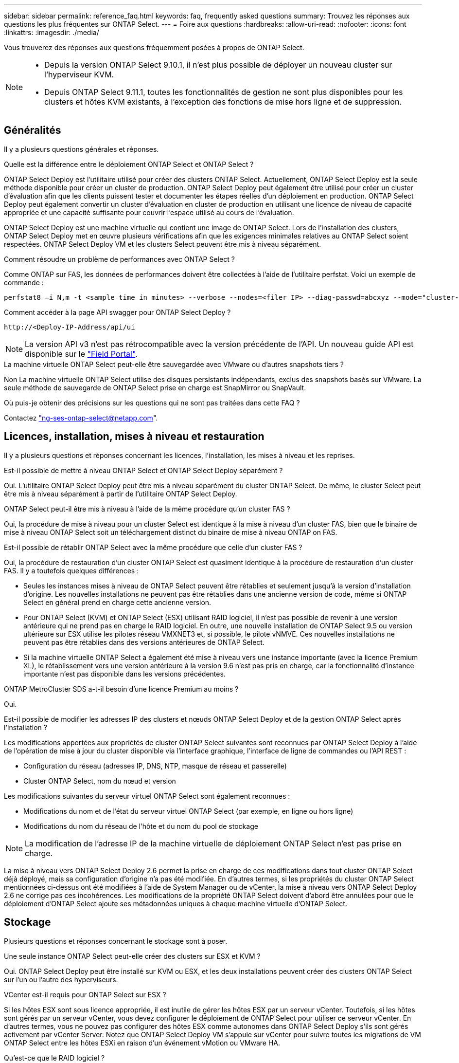 ---
sidebar: sidebar 
permalink: reference_faq.html 
keywords: faq, frequently asked questions 
summary: Trouvez les réponses aux questions les plus fréquentes sur ONTAP Select. 
---
= Foire aux questions
:hardbreaks:
:allow-uri-read: 
:nofooter: 
:icons: font
:linkattrs: 
:imagesdir: ./media/


[role="lead"]
Vous trouverez des réponses aux questions fréquemment posées à propos de ONTAP Select.

[NOTE]
====
* Depuis la version ONTAP Select 9.10.1, il n'est plus possible de déployer un nouveau cluster sur l'hyperviseur KVM.
* Depuis ONTAP Select 9.11.1, toutes les fonctionnalités de gestion ne sont plus disponibles pour les clusters et hôtes KVM existants, à l'exception des fonctions de mise hors ligne et de suppression.


====


== Généralités

Il y a plusieurs questions générales et réponses.

.Quelle est la différence entre le déploiement ONTAP Select et ONTAP Select ?
ONTAP Select Deploy est l'utilitaire utilisé pour créer des clusters ONTAP Select. Actuellement, ONTAP Select Deploy est la seule méthode disponible pour créer un cluster de production. ONTAP Select Deploy peut également être utilisé pour créer un cluster d'évaluation afin que les clients puissent tester et documenter les étapes réelles d'un déploiement en production. ONTAP Select Deploy peut également convertir un cluster d'évaluation en cluster de production en utilisant une licence de niveau de capacité appropriée et une capacité suffisante pour couvrir l'espace utilisé au cours de l'évaluation.

ONTAP Select Deploy est une machine virtuelle qui contient une image de ONTAP Select. Lors de l'installation des clusters, ONTAP Select Deploy met en œuvre plusieurs vérifications afin que les exigences minimales relatives au ONTAP Select soient respectées. ONTAP Select Deploy VM et les clusters Select peuvent être mis à niveau séparément.

.Comment résoudre un problème de performances avec ONTAP Select ?
Comme ONTAP sur FAS, les données de performances doivent être collectées à l'aide de l'utilitaire perfstat. Voici un exemple de commande :

[listing]
----
perfstat8 –i N,m -t <sample time in minutes> --verbose --nodes=<filer IP> --diag-passwd=abcxyz --mode="cluster-mode" > <name of output file>
----
.Comment accéder à la page API swagger pour ONTAP Select Deploy ?
[listing]
----
http://<Deploy-IP-Address/api/ui
----

NOTE: La version API v3 n'est pas rétrocompatible avec la version précédente de l'API. Un nouveau guide API est disponible sur le https://library.netapp.com/ecm/ecm_download_file/ECMLP2845694["Field Portal"].

.La machine virtuelle ONTAP Select peut-elle être sauvegardée avec VMware ou d'autres snapshots tiers ?
Non La machine virtuelle ONTAP Select utilise des disques persistants indépendants, exclus des snapshots basés sur VMware. La seule méthode de sauvegarde de ONTAP Select prise en charge est SnapMirror ou SnapVault.

.Où puis-je obtenir des précisions sur les questions qui ne sont pas traitées dans cette FAQ ?
Contactez link:mailto:ng-ses-ontap-select@netapp.com["ng-ses-ontap-select@netapp.com"].



== Licences, installation, mises à niveau et restauration

Il y a plusieurs questions et réponses concernant les licences, l'installation, les mises à niveau et les reprises.

.Est-il possible de mettre à niveau ONTAP Select et ONTAP Select Deploy séparément ?
Oui. L'utilitaire ONTAP Select Deploy peut être mis à niveau séparément du cluster ONTAP Select. De même, le cluster Select peut être mis à niveau séparément à partir de l'utilitaire ONTAP Select Deploy.

.ONTAP Select peut-il être mis à niveau à l'aide de la même procédure qu'un cluster FAS ?
Oui, la procédure de mise à niveau pour un cluster Select est identique à la mise à niveau d'un cluster FAS, bien que le binaire de mise à niveau ONTAP Select soit un téléchargement distinct du binaire de mise à niveau ONTAP on FAS.

.Est-il possible de rétablir ONTAP Select avec la même procédure que celle d'un cluster FAS ?
Oui, la procédure de restauration d'un cluster ONTAP Select est quasiment identique à la procédure de restauration d'un cluster FAS. Il y a toutefois quelques différences :

* Seules les instances mises à niveau de ONTAP Select peuvent être rétablies et seulement jusqu'à la version d'installation d'origine. Les nouvelles installations ne peuvent pas être rétablies dans une ancienne version de code, même si ONTAP Select en général prend en charge cette ancienne version.
* Pour ONTAP Select (KVM) et ONTAP Select (ESX) utilisant RAID logiciel, il n'est pas possible de revenir à une version antérieure qui ne prend pas en charge le RAID logiciel. En outre, une nouvelle installation de ONTAP Select 9.5 ou version ultérieure sur ESX utilise les pilotes réseau VMXNET3 et, si possible, le pilote vNMVE. Ces nouvelles installations ne peuvent pas être rétablies dans des versions antérieures de ONTAP Select.
* Si la machine virtuelle ONTAP Select a également été mise à niveau vers une instance importante (avec la licence Premium XL), le rétablissement vers une version antérieure à la version 9.6 n'est pas pris en charge, car la fonctionnalité d'instance importante n'est pas disponible dans les versions précédentes.


.ONTAP MetroCluster SDS a-t-il besoin d'une licence Premium au moins ?
Oui.

.Est-il possible de modifier les adresses IP des clusters et nœuds ONTAP Select Deploy et de la gestion ONTAP Select après l'installation ?
Les modifications apportées aux propriétés de cluster ONTAP Select suivantes sont reconnues par ONTAP Select Deploy à l'aide de l'opération de mise à jour du cluster disponible via l'interface graphique, l'interface de ligne de commandes ou l'API REST :

* Configuration du réseau (adresses IP, DNS, NTP, masque de réseau et passerelle)
* Cluster ONTAP Select, nom du nœud et version


Les modifications suivantes du serveur virtuel ONTAP Select sont également reconnues :

* Modifications du nom et de l'état du serveur virtuel ONTAP Select (par exemple, en ligne ou hors ligne)
* Modifications du nom du réseau de l'hôte et du nom du pool de stockage



NOTE: La modification de l'adresse IP de la machine virtuelle de déploiement ONTAP Select n'est pas prise en charge.

La mise à niveau vers ONTAP Select Deploy 2.6 permet la prise en charge de ces modifications dans tout cluster ONTAP Select déjà déployé, mais sa configuration d'origine n'a pas été modifiée. En d'autres termes, si les propriétés du cluster ONTAP Select mentionnées ci-dessus ont été modifiées à l'aide de System Manager ou de vCenter, la mise à niveau vers ONTAP Select Deploy 2.6 ne corrige pas ces incohérences. Les modifications de la propriété ONTAP Select doivent d'abord être annulées pour que le déploiement d'ONTAP Select ajoute ses métadonnées uniques à chaque machine virtuelle d'ONTAP Select.



== Stockage

Plusieurs questions et réponses concernant le stockage sont à poser.

.Une seule instance ONTAP Select peut-elle créer des clusters sur ESX et KVM ?
Oui. ONTAP Select Deploy peut être installé sur KVM ou ESX, et les deux installations peuvent créer des clusters ONTAP Select sur l'un ou l'autre des hyperviseurs.

.VCenter est-il requis pour ONTAP Select sur ESX ?
Si les hôtes ESX sont sous licence appropriée, il est inutile de gérer les hôtes ESX par un serveur vCenter. Toutefois, si les hôtes sont gérés par un serveur vCenter, vous devez configurer le déploiement de ONTAP Select pour utiliser ce serveur vCenter. En d'autres termes, vous ne pouvez pas configurer des hôtes ESX comme autonomes dans ONTAP Select Deploy s'ils sont gérés activement par vCenter Server. Notez que ONTAP Select Deploy VM s'appuie sur vCenter pour suivre toutes les migrations de VM ONTAP Select entre les hôtes ESXi en raison d'un événement vMotion ou VMware HA.

.Qu'est-ce que le RAID logiciel ?
ONTAP Select peut utiliser des serveurs sans contrôleur RAID matériel. Dans ce cas, la fonctionnalité RAID est implémentée dans le logiciel. Avec la technologie RAID logicielle, les disques SSD et NVMe sont pris en charge. Le démarrage ONTAP Select et les disques centraux doivent tout de même résider dans une partition virtualisée (pool de stockage ou datastore). ONTAP Select utilise RD2 (partitionnement données-racines) pour partitionner les disques SSD. La partition racine ONTAP Select réside donc sur les mêmes piles de disques physiques utilisées pour les agrégats de données. Toutefois, l'agrégat racine, l'amorçage et les disques virtualisés centraux ne sont pas pris en compte par rapport à la licence de capacité.

Toutes les méthodes RAID disponibles sur les systèmes AFF/FAS sont également disponibles pour ONTAP Select. Notamment RAID 4, RAID DP et RAID-TEC. Le nombre minimal de disques SSD varie en fonction du type de configuration RAID choisi. Les meilleures pratiques exigent la présence d'au moins une pièce de rechange. Les disques de secours et de parité ne sont pas pris en compte pour la licence de capacité.

.En quoi le RAID logiciel est-il différent d'une configuration RAID matérielle ?
La technologie RAID logicielle est une couche de la pile logicielle ONTAP. Le logiciel RAID offre un contrôle plus administratif, car les disques physiques sont partitionnés et disponibles en tant que disques bruts au sein de la machine virtuelle ONTAP Select. Alors qu'avec le RAID matériel, une seule grande LUN est généralement disponible, puis peut être sculptée pour créer des Kfiles d'attente VMDs visibles au sein de ONTAP Select. Il est disponible en option et peut être utilisé à la place d'un RAID matériel.

Voici quelques-unes des conditions requises pour le RAID logiciel :

* Pris en charge pour ESX et KVM (avant ONTAP Select 9.10.1)
* Taille des disques physiques pris en charge : 200 Go – 32 To
* Pris en charge uniquement sur les configurations DAS
* Prise en charge avec des disques SSD ou NVMe
* Requiert une licence Premium ou Premium XL ONTAP Select
* Le contrôleur RAID matériel doit être absent ou désactivé ou fonctionner en mode SAS HBA
* Un pool de stockage LVM ou un datastore basé sur une LUN dédiée doit être utilisé pour les disques système : core dump, boot/NVRAM et le médiateur.


.ONTAP Select pour KVM prend-il en charge plusieurs liaisons NIC ?
Lors de l'installation sur KVM, vous devez utiliser une liaison unique et un pont unique. Un hôte avec deux ou quatre ports physiques doit avoir tous les ports dans la même liaison.

.Comment ONTAP Select signale-t-il une panne de disque physique ou de carte réseau dans l'hôte de l'hyperviseur ou signale-t-il une alerte ? ONTAP Select récupère-t-il ces informations depuis l'hyperviseur ou doit-il être défini au niveau de l'hyperviseur ?
Lors de l'utilisation d'un contrôleur RAID matériel, ONTAP Select ignore largement les problèmes de serveur sous-jacent. Si le serveur est configuré selon nos meilleures pratiques, une certaine redondance devrait exister. Nous recommandons la solution RAID 5/6 pour résister aux défaillances de disques. Pour les configurations RAID logicielles, ONTAP émet des alertes concernant les pannes de disque et, s'il existe un disque de rechange, lance la reconstruction du disque.

Vous devez utiliser au moins deux cartes réseau physiques pour éviter un point de défaillance unique au niveau de la couche réseau. NetApp recommande que les groupes de ports internes, de gestion et de données disposent de cartes réseau et d'une liaison montante ou plus dans l'équipe ou le lien. Cette configuration garantit que, en cas de défaillance de la liaison montante, le commutateur virtuel déplace le trafic de la liaison montante défaillante vers une liaison montante saine dans l'équipe NIC. Pour plus de détails sur la configuration réseau recommandée, reportez-vous à la section link:reference_plan_best_practices.html#networking["Résumé des meilleures pratiques : la mise en réseau"].

Toutes les autres erreurs sont gérées par ONTAP HA dans le cas d'un cluster à deux ou à quatre nœuds. Si le serveur d'hyperviseur doit être remplacé et que le cluster ONTAP Select doit être reconstitué avec un nouveau serveur, contactez le support technique NetApp.

.Quelle est la taille maximale des datastores ONTAP Select prise en charge ?
Toutes les configurations, y compris VSAN, prennent en charge 400 To de stockage par nœud ONTAP Select.

Lorsque vous effectuez une installation sur des datastores de taille supérieure à la taille maximale prise en charge, vous devez utiliser Capacity Cap lors de la configuration du produit.

.Comment augmenter la capacité d'un nœud ONTAP Select ?
ONTAP Select Deploy contient un workflow d'ajout de stockage qui prend en charge l'extension de capacité sur un nœud ONTAP Select. Vous pouvez développer le stockage sous gestion en utilisant l'espace du même datastore (si de l'espace est toujours disponible) ou en ajoutant de l'espace à partir d'un datastore distinct. La combinaison de datastores locaux et distants dans le même agrégat n'est pas prise en charge.

Storage Add prend également en charge le RAID logiciel. Toutefois, dans le cas d'un RAID logiciel, des disques physiques supplémentaires doivent être ajoutés à la machine virtuelle ONTAP Select. L'ajout de stockage est semblable à la gestion d'une baie FAS ou AFF. Vous devez tenir compte des tailles de groupe RAID et des disques lors de l'ajout de stockage à un nœud ONTAP Select à l'aide du logiciel RAID.

.ONTAP Select prend-il en charge les datastores VSAN ou de type baie externe ?
ONTAP Select Deploy et ONTAP Select for ESX prennent en charge la configuration d'un cluster ONTAP Select à nœud unique en utilisant un VSAN ou un type de baie externe de datastore pour son pool de stockage.

ONTAP Select Deploy et ONTAP Select for KVM prennent en charge la configuration d'un cluster ONTAP Select à nœud unique à l'aide d'un type de pool de stockage logique partagé sur les baies externes. Les pools de stockage peuvent être basés sur iSCSI ou FC/FCoE. Les autres types de pools de stockage ne sont pas pris en charge.

Les clusters haute disponibilité à plusieurs nœuds sur un système de stockage partagé sont pris en charge.

.ONTAP Select prend-il en charge les clusters à plusieurs nœuds sur VSAN ou tout autre stockage externe partagé incluant certaines piles HCI ?
Les clusters à plusieurs nœuds qui utilisent un stockage externe (multinœud vNAS) sont pris en charge pour ESX et KVM. Le mélange d'hyperviseurs dans le même cluster n'est pas pris en charge. Une architecture haute disponibilité sur stockage partagé implique toujours que chaque nœud d'une paire haute disponibilité possède une copie en miroir de ses données partenaires. Toutefois, un cluster à plusieurs nœuds tire parti des avantages de la continuité de l'activité de ONTAP, contrairement à un cluster à un seul nœud qui repose sur VMware HA ou KVM Live Motion.

Bien que le déploiement ONTAP Select permet de prendre en charge plusieurs machines virtuelles ONTAP Select sur le même hôte, il n'autorise pas ces instances à faire partie du même cluster ONTAP Select lors de la création du cluster. Pour les environnements ESX, NetApp recommande de créer des règles d'anti-affinité des machines virtuelles afin que VMware HA ne tente pas de migrer plusieurs machines virtuelles ONTAP Select depuis le même cluster ONTAP Select vers un hôte ESX unique. De plus, si ONTAP Select Deploy détecte qu'une migration de vMotion ou en direct d'une machine virtuelle ONTAP Select se sont traduites par une violation de nos meilleures pratiques, telles que deux nœuds ONTAP Select se terminant sur le même hôte physique, ONTAP Select Deploy envoie une alerte dans l'interface graphique de déploiement et le journal. La seule façon dont ONTAP Select déploie l'emplacement des machines virtuelles ONTAP Select est suite à une opération manuelle de mise à jour de clusters qui doit être effectuée par l'administrateur du déploiement ONTAP Select. Aucune fonctionnalité du déploiement ONTAP Select n'active la surveillance proactive, et l'alerte n'est visible que via l'interface graphique ou le journal du déploiement. En d'autres termes, cette alerte ne peut pas être transmise à une infrastructure de surveillance centralisée.

.ONTAP Select prend-il en charge NSX VXLAN de VMware ?
Les groupes de ports NSX-V VXLAN sont pris en charge. Pour la haute disponibilité multinœud, y compris ONTAP MetroCluster SDS, assurez-vous de configurer la MTU du réseau interne entre 7500 et 8900 (au lieu de 9000) afin d'adapter la surcharge VXLAN. La MTU du réseau interne peut être configurée avec ONTAP Select Deploy lors du déploiement d'un cluster.

.ONTAP Select prend-il en charge la migration KVM ?
Les machines virtuelles ONTAP Select exécutées sur des pools de stockage de baies externes prennent en charge les migrations dynamiques de virsh.

.Ai-je besoin d'AF ONTAP Select Premium pour VSAN ?
Non, toutes les versions sont prises en charge, que les configurations VSAN ou baie externe soient 100 % Flash.

.Quels sont les paramètres VSAN FTT/FTM pris en charge ?
La machine virtuelle Select hérite de la règle de stockage du datastore VSAN et aucune restriction n'est appliquée aux paramètres FTT/FTM. Notez toutefois que, en fonction des paramètres FTT/FTM, la taille de la machine virtuelle ONTAP Select peut être nettement supérieure à la capacité configurée lors de sa configuration. ONTAP Select utilise des VMDK à mise à zéro et non volumineux qui sont créés lors de la configuration. Pour éviter d'affecter les autres VM utilisant le même datastore partagé, il est important de prévoir une capacité disponible suffisante dans le datastore afin de prendre en charge la taille de machine virtuelle véritablement Select telle que dérivée de la capacité Select et des paramètres FTT/FTM.

.Est-il possible d'exécuter plusieurs nœuds ONTAP Select sur un même hôte s'ils font partie de différents clusters Select ?
Il est possible de configurer plusieurs nœuds ONTAP Select sur le même hôte pour les configurations vNAS uniquement, tant que ces nœuds ne font pas partie du même cluster ONTAP Select. Cette opération n'est pas prise en charge dans les configurations DAS, car plusieurs nœuds ONTAP Select sur le même hôte physique seraient concurrents en vue de l'accès au contrôleur RAID.

.Peut-on disposer d'un hôte avec un seul port 10GE sur le ONTAP Select. Est-il disponible pour ESX et KVM ?
Vous pouvez utiliser un seul port 10GE pour la connexion au réseau externe. Cependant, NetApp vous recommande de l'utiliser uniquement dans les environnements de petit format limités. Cette opération est prise en charge par ESX et KVM.

.Quels processus supplémentaires devez-vous exécuter pour effectuer une migration en direct sur KVM ?
Vous devez installer et exécuter des composants open source CLVM et Pacemaker (pcs) sur chaque hôte participant à la migration en direct. Vous devez accéder aux mêmes groupes de volumes sur chaque hôte.



== VCenter

Il existe plusieurs questions et réponses concernant VMware vCenter.

.Comment ONTAP Select déploie-t-il la communication avec vCenter et quels ports de pare-feu doivent être ouverts ?
ONTAP Select Deploy utilise l'API VMware VIX pour communiquer avec le vCenter et/ou l'hôte ESX. La documentation VMware indique que la connexion initiale à un serveur vCenter ou à un hôte ESX se fait à l'aide de HTTPS/SOAP sur le port TCP 443. Il s'agit du port pour la sécurisation de HTTP via TLS/SSL. Ensuite, une connexion à l'hôte ESX est ouverte sur un socket situé sur le port TCP 902. Les données passant par cette connexion sont cryptées avec SSL. De plus, ONTAP Select déploie les problèmes a `PING` Commande pour vérifier qu'un hôte ESX répond à l'adresse IP que vous avez spécifiée.

ONTAP Select Deploy doit pouvoir communiquer avec les adresses IP de gestion du cluster et du nœud ONTAP Select comme suit :

* Ping
* SSH (port 22)
* SSL (port 443)


Pour les clusters à deux nœuds, ONTAP Select déploie les hôtes des boîtes aux lettres du cluster. Chaque nœud ONTAP Select doit pouvoir accéder au déploiement ONTAP Select via iSCSI (port 3260).

Pour les clusters multinœuds, le réseau interne doit être entièrement ouvert (pas de NAT ni de pare-feu).

.Quels sont les droits vCenter nécessaires à ONTAP Select Deploy pour créer des clusters ONTAP Select ?
La liste des droits vCenter requis est disponible ici : link:reference_plan_ots_vcenter.html["Serveur VMware vCenter"].

.Qu'est-ce que le plug-in vCenter Deploy ?
Il est possible d'intégrer la fonctionnalité ONTAP Select Deploy dans vCenter Server avec le plug-in ONTAP Select Deploy. Notez que le plug-in ne remplace pas le déploiement ONTAP Select. ONTAP Select Deploy peut que l'administrateur de vCenter invoque la plupart des fonctionnalités de déploiement de ONTAP Select en arrière-plan au moyen du plug-in. Certaines opérations de déploiement ONTAP Select sont uniquement disponibles via l'interface de ligne de commande.

.Combien de ONTAP Select déploient des machines virtuelles peuvent enregistrer leurs plug-ins sur un seul serveur vCenter ?
Seule une machine virtuelle ONTAP Select déployée peut enregistrer son plug-in avec un serveur vCenter spécifique.

.Quels sont les avantages du plug-in ONTAP Select Deploy vCenter ?
Le plug-in permet aux administrateurs vCenter et aux informaticiens généralistes de créer des clusters ONTAP Select à l'aide de l'interface graphique de vCenter HTML5. Veuillez noter que l'interface graphique de Flash vCenter n'est pas prise en charge.

De plus, ONTAP Select peut déployer le RBAC de vCenter pour l'authentification. Les utilisateurs disposant du privilège vCenter d'utiliser le plug-in ONTAP Select Deploy disposent que leur compte vCenter est mappé à l'utilisateur admin de déploiement ONTAP Select. ONTAP Select Deploy logs l'ID utilisateur de chaque opération et le fichier suivant peuvent être utilisés comme journal d'audit de base :

[listing]
----
nginx_access.log
----


== HAUTE DISPONIBILITÉ et clusters

Il existe plusieurs questions et réponses concernant les paires haute disponibilité et les clusters.

.Quelle est la différence entre un cluster à quatre, six ou huit nœuds et un cluster ONTAP Select à deux nœuds ?
À la différence des clusters à quatre nœuds, à six nœuds et à huit nœuds dans lesquels ONTAP Select déploie la machine virtuelle est principalement utilisée pour créer le cluster, un cluster à deux nœuds utilise en continu la machine virtuelle de déploiement ONTAP Select pour assurer le quorum haute disponibilité. Si la machine virtuelle ONTAP Select Deploy n'est pas disponible, les services de basculement sont désactivés.

.Qu'est-ce que le SDS MetroCluster ?
MetroCluster SDS est une option de réplication synchrone à moindre coût appartenant au secteur des solutions de continuité de l'activité MetroCluster. Elle est disponible uniquement avec ONTAP Select, contrairement à NetApp MetroCluster, et est disponible sur les technologies Flash hybrides FAS, AFF, NetApp Private Storage pour le cloud et NetApp FlexArray®.

.En quoi le SDS de MetroCluster est-il différent de celui de NetApp MetroCluster ?
MetroCluster SDS est une solution de réplication synchrone proposée sous la forme de solutions NetApp MetroCluster. Toutefois, les distances prises en charge (~10 km contre 300 km) et le type de connectivité (seuls les réseaux IP sont pris en charge par les protocoles FC et IP).

.Quelle est la différence entre un cluster ONTAP Select à deux nœuds et un ONTAP MetroCluster SDS à deux nœuds ?
Le cluster à deux nœuds est défini comme un cluster pour lequel les deux nœuds se trouvent dans le même data Center, à 300 m les uns des autres. En général, les deux nœuds ont des liaisons ascendantes vers le même commutateur réseau ou le même ensemble de commutateurs réseau connectés par une liaison interswitch.

Le MetroCluster SDS à deux nœuds est défini comme un cluster dont les nœuds sont physiquement séparés (salles différentes, bâtiments différents ou data centers différents) et où les connexions uplink de chaque nœud sont connectées à des commutateurs réseau distincts. Bien que le SDS MetroCluster ne nécessite pas de matériel dédié, l'environnement doit prendre en charge un ensemble d'exigences minimales en termes de latence (5 ms de temps de propagation aller-retour et 5 ms de fluctuation du signal pendant 10 ms) et de distance physique (10 km).

MetroCluster SDS est une fonctionnalité Premium qui requiert la licence Premium ou Premium XL. Une licence Premium prend en charge la création d'ordinateurs virtuels de petite et moyenne taille ainsi que de disques durs et de supports SSD. Toutes ces configurations sont prises en charge.

.Le SDS ONTAP MetroCluster requiert-il du stockage local (DAS) ?
Le SDS ONTAP MetroCluster prend en charge toutes les configurations de stockage (DAS et vNAS).

.ONTAP MetroCluster SDS prend-il en charge le RAID logiciel ?
Oui, la configuration RAID logicielle est prise en charge avec le support SSD sur KVM et ESX.

.ONTAP MetroCluster SDS prend-il en charge les disques SSD et rotatifs ?
Oui, bien qu'une licence Premium soit requise, cette licence prend en charge les ordinateurs virtuels de petite et moyenne taille ainsi que les disques SSD et les supports rotatifs.

.ONTAP MetroCluster SDS prend-il en charge les tailles de clusters à quatre nœuds ou plus ?
Non, seuls les clusters à deux nœuds avec un médiateur peuvent être configurés en tant que SDS MetroCluster.

.Quelles sont les exigences du SDS ONTAP MetroCluster ?
Les exigences sont les suivantes :

* Trois centres de données (un pour le ONTAP Select déploient Mediator et un pour chaque noeud).
* 5ms de RTT et fluctuation du signal 5 ms pendant un total maximum de 10 ms et une distance physique maximale de 10 km entre les nœuds ONTAP Select.
* Un RTT de 125 ms et une bande passante minimale de 5 Mbit/s entre le Mediator de déploiement ONTAP Select et chaque nœud ONTAP Select.
* Une licence Premium ou Premium XL.


.ONTAP Select prend-il en charge vMotion ou VMware HA ?
Les machines virtuelles ONTAP Select qui s'exécutent sur des datastores VSAN ou sur des baies externes (c'est-à-dire les déploiements vNAS) prennent en charge vMotion, DRS et VMware HA.

.ONTAP Select prend-il en charge Storage vMotion ?
Storage vMotion est pris en charge dans toutes les configurations, y compris les clusters ONTAP Select à un ou plusieurs nœuds, et le serveur virtuel ONTAP Select Deploy. Storage vMotion peut être utilisé pour migrer ONTAP Select ou ONTAP Select Deploy VM entre différentes versions de VMFS (VMFS 5 à VMFS 6 par exemple), mais cette utilisation n'est pas limitée. Il est recommandé d'arrêter la machine virtuelle avant de lancer une opération Storage vMotion. Le déploiement de ONTAP Select doit lancer l'opération suivante une fois l'opération de stockage vMotion terminée :

[listing]
----
cluster refresh
----
Notez qu'une opération Storage vMotion entre différents types de datastores n'est pas prise en charge. En d'autres termes, les opérations de stockage vMotion entre datastores de type NFS et datastores VMFS ne sont pas prises en charge. En général, les opérations de stockage vMotion entre datastores externes et datastores DAS ne sont pas prises en charge.

.Le trafic haute disponibilité entre les nœuds ONTAP Select peut-il s'exécuter sur un vSwitch différent et/ou des ports physiques séparés et/ou à l'aide de câbles IP point à point entre les hôtes ESX ?
Ces configurations ne sont pas prises en charge. ONTAP Select ne dispose pas de visibilité sur l'état des liaisons montantes du réseau physique transportant le trafic client. Par conséquent, ONTAP Select s'appuie sur le cœur de haute disponibilité pour s'assurer que la VM est accessible en même temps aux clients et à ses homologues. En cas de perte de connectivité physique, la perte du signal de détection haute disponibilité entraîne le basculement automatique vers l'autre nœud, qui est le comportement souhaité.

La segmentation du trafic HA sur une infrastructure physique distincte peut entraîner la communication d'une VM Select avec son homologue, mais pas avec ses clients. Cela empêche le processus haute disponibilité automatique et entraîne une indisponibilité des données jusqu'à ce qu'un basculement manuel soit appelé.



== Service médiateur

Il y a plusieurs questions et réponses concernant le service de médiateur.

.Qu'est-ce que le service Mediator ?
Un cluster à deux nœuds utilise en permanence la machine virtuelle ONTAP Select Deploy pour obtenir le quorum haute disponibilité. Une machine virtuelle ONTAP Select de déploiement prenant part à une négociation de quorum HA à deux nœuds est appelée une machine virtuelle Mediator.

.Le service Mediator peut-il être distant ?
Oui. ONTAP Select Deploy, agissant en tant que médiateur pour une paire HA à deux nœuds, prend en charge une latence WAN pouvant atteindre 500 ms de temps de propagation aller-retour et nécessite une bande passante minimale de 5 Mbit/s.

.Quel protocole le service Mediator utilise-t-il ?
Le trafic du médiateur est iSCSI, provient des adresses IP de gestion de noeuds ONTAP Select et se termine sur l'adresse IP de déploiement ONTAP Select. Notez que vous ne pouvez pas utiliser le protocole IPv6 pour l'adresse IP de gestion des nœuds ONTAP Select lors de l'utilisation d'un cluster à deux nœuds.

.Puis-je utiliser un service Mediator pour plusieurs clusters HA à deux nœuds ?
Oui. Chaque machine virtuelle ONTAP Select Deploy peut servir de service médiateur commun pour un maximum de 100 clusters ONTAP Select à deux nœuds.

.L'emplacement du service Mediator peut-il être modifié après le déploiement ?
Oui. Il est possible d'utiliser une autre VM de déploiement ONTAP Select pour héberger le service Mediator.

.ONTAP Select prend-il en charge les clusters étirés avec (ou sans) le médiateur ?
Seul un cluster à deux nœuds avec un Mediator est pris en charge dans un modèle de déploiement HA étendu.
